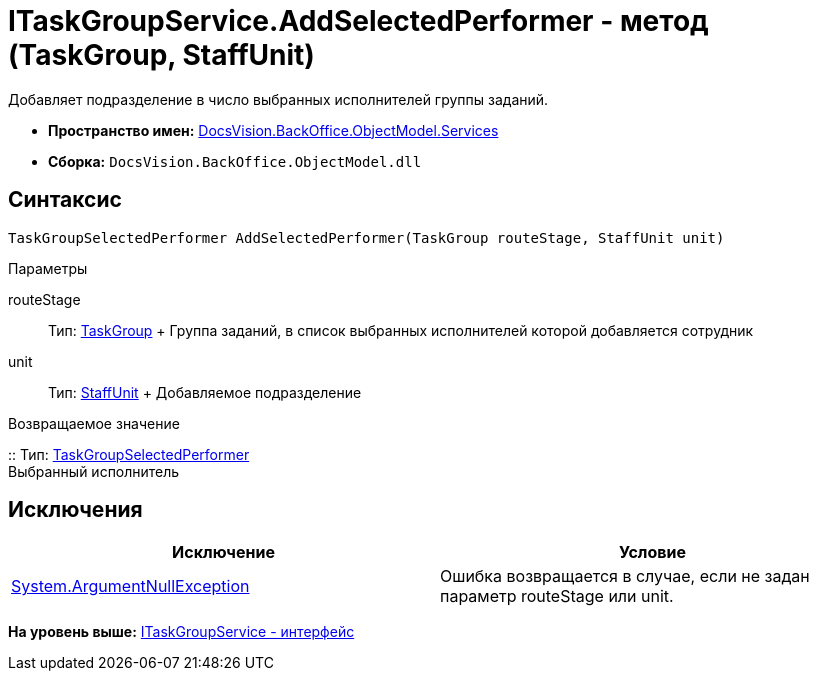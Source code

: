 = ITaskGroupService.AddSelectedPerformer - метод (TaskGroup, StaffUnit)

Добавляет подразделение в число выбранных исполнителей группы заданий.

* [.keyword]*Пространство имен:* xref:Services_NS.adoc[DocsVision.BackOffice.ObjectModel.Services]
* [.keyword]*Сборка:* [.ph .filepath]`DocsVision.BackOffice.ObjectModel.dll`

== Синтаксис

[source,pre,codeblock,language-csharp]
----
TaskGroupSelectedPerformer AddSelectedPerformer(TaskGroup routeStage, StaffUnit unit)
----

Параметры

routeStage::
  Тип: xref:../TaskGroup_CL.adoc[TaskGroup]
  +
  Группа заданий, в список выбранных исполнителей которой добавляется сотрудник
unit::
  Тип: xref:../StaffUnit_CL.adoc[StaffUnit]
  +
  Добавляемое подразделение

Возвращаемое значение

::
  Тип: xref:../TaskGroupSelectedPerformer_CL.adoc[TaskGroupSelectedPerformer]
  +
  Выбранный исполнитель

== Исключения

[cols=",",options="header",]
|===
|Исключение |Условие
|http://msdn.microsoft.com/ru-ru/library/system.argumentnullexception.aspx[System.ArgumentNullException] |Ошибка возвращается в случае, если не задан параметр routeStage или unit.
|===

*На уровень выше:* xref:../../../../../api/DocsVision/BackOffice/ObjectModel/Services/ITaskGroupService_IN.adoc[ITaskGroupService - интерфейс]

